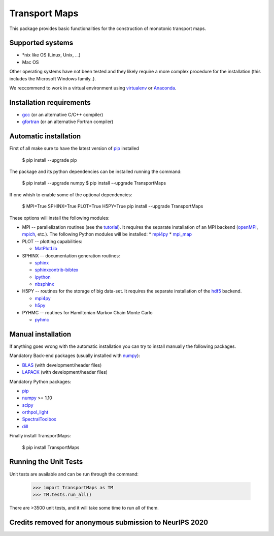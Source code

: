 ==============
Transport Maps
==============

This package provides basic functionalities for the construction of monotonic transport maps.

Supported systems
-----------------

* \*nix like OS (Linux, Unix, ...)
* Mac OS

Other operating systems have not been tested and they likely require a more complex procedure for the installation (this includes the Microsoft Windows family..).

We reccommend to work in a virtual environment using `virtualenv <https://virtualenv.readthedocs.io/en/latest/>`_ or `Anaconda <https://www.continuum.io/why-anaconda>`_.

Installation requirements
-------------------------

* `gcc <https://gcc.gnu.org/>`_ (or an alternative C/C++ compiler)
* `gfortran <https://gcc.gnu.org/fortran/>`_ (or an alternative Fortran compiler)

Automatic installation
----------------------

First of all make sure to have the latest version of `pip <https://pypi.python.org/pypi/pip>`_ installed

 $ pip install --upgrade pip

The package and its python dependencies can be installed running the command:

 $ pip install --upgrade numpy
 $ pip install --upgrade TransportMaps

If one whish to enable some of the optional dependencies:

 $ MPI=True SPHINX=True PLOT=True H5PY=True pip install --upgrade TransportMaps

These options will install the following modules:

* MPI -- parallelization routines (see the `tutorial <mpi-usage.html>`_). It requires the separate installation of an MPI backend (`openMPI <https://www.open-mpi.org/>`_, `mpich <https://www.mpich.org/>`_, etc.). The following Python modules will be installed:
  * `mpi4py <https://pypi.python.org/pypi/mpi4py>`_
  * `mpi_map <https://pypi.python.org/pypi/mpi_map>`_

* PLOT -- plotting capabilities:

  * `MatPlotLib <https://pypi.python.org/pypi/matplotlib/>`_

* SPHINX -- documentation generation routines:

  * `sphinx <https://pypi.python.org/pypi/Sphinx>`_
  * `sphinxcontrib-bibtex <https://pypi.python.org/pypi/sphinxcontrib-bibtex/>`_
  * `ipython <https://pypi.python.org/pypi/ipython>`_
  * `nbsphinx <https://pypi.python.org/pypi/nbsphinx>`_

* H5PY -- routines for the storage of big data-set. It requires the separate installation of the `hdf5 <https://www.hdfgroup.org/>`_ backend.

  * `mpi4py <https://pypi.python.org/pypi/mpi4py>`_
  * `h5py <http://www.h5py.org/>`_

* PYHMC -- routines for Hamiltonian Markov Chain Monte Carlo

  * `pyhmc <http://pythonhosted.org/pyhmc/>`_

Manual installation
-------------------

If anything goes wrong with the automatic installation you can try to install manually the following packages.

Mandatory Back-end packages (usually installed with `numpy <https://pypi.python.org/pypi/numpy>`_):

* `BLAS <http://www.netlib.org/blas/>`_ (with development/header files)
* `LAPACK <http://www.netlib.org/lapack/>`_ (with development/header files)

Mandatory Python packages:

* `pip <https://pypi.python.org/pypi/pip>`_
* `numpy <https://pypi.python.org/pypi/numpy>`_ >= 1.10
* `scipy <https://pypi.python.org/pypi/scipy>`_
* `orthpol_light <https://pypi.python.org/pypi/orthpol-light>`_
* `SpectralToolbox <https://pypi.python.org/pypi/SpectralToolbox>`_
* `dill <https://pypi.python.org/pypi/dill>`_

Finally install TransportMaps:

 $ pip install TransportMaps

Running the Unit Tests
----------------------

Unit tests are available and can be run through the command:

   >>> import TransportMaps as TM
   >>> TM.tests.run_all()

There are >3500 unit tests, and it will take some time to run all of them.


Credits removed for anonymous submission to NeurIPS 2020
-------
